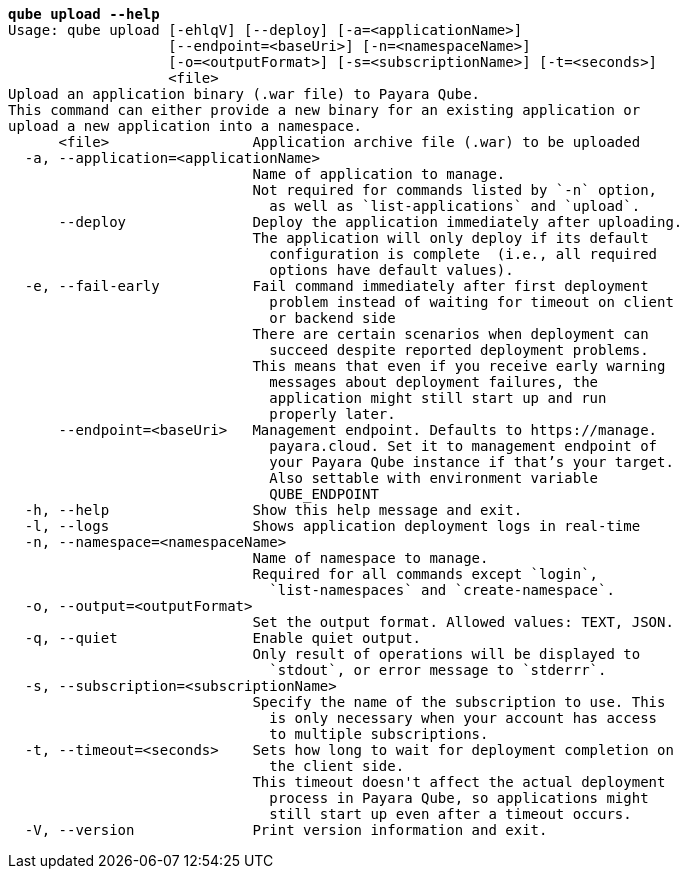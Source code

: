 [listing,subs="+macros,+quotes"]
----
*qube upload --help*
Usage: qube upload [-ehlqV] [--deploy] [-a=<applicationName>]
                   [--endpoint=<baseUri>] [-n=<namespaceName>]
                   [-o=<outputFormat>] [-s=<subscriptionName>] [-t=<seconds>]
                   <file>
Upload an application binary (.war file) to Payara Qube.
This command can either provide a new binary for an existing application or
upload a new application into a namespace.
      <file>                 Application archive file (.war) to be uploaded
  -a, --application=<applicationName>
                             Name of application to manage.
                             Not required for commands listed by +++`+++-n+++`+++ option,
                               as well as +++`+++list-applications+++`+++ and +++`+++upload+++`+++.
      --deploy               Deploy the application immediately after uploading.
                             The application will only deploy if its default
                               configuration is complete  (i.e., all required
                               options have default values).
  -e, --fail-early           Fail command immediately after first deployment
                               problem instead of waiting for timeout on client
                               or backend side
                             There are certain scenarios when deployment can
                               succeed despite reported deployment problems.
                             This means that even if you receive early warning
                               messages about deployment failures, the
                               application might still start up and run
                               properly later.
      --endpoint=<baseUri>   Management endpoint. Defaults to +++https:+++//manage.
                               payara.cloud. Set it to management endpoint of
                               your Payara Qube instance if that’s your target.
                               Also settable with environment variable
                               QUBE+++_+++ENDPOINT
  -h, --help                 Show this help message and exit.
  -l, --logs                 Shows application deployment logs in real-time
  -n, --namespace=<namespaceName>
                             Name of namespace to manage.
                             Required for all commands except +++`+++login+++`+++,
                               +++`+++list-namespaces+++`+++ and +++`+++create-namespace+++`+++.
  -o, --output=<outputFormat>
                             Set the output format. Allowed values: TEXT, JSON.
  -q, --quiet                Enable quiet output.
                             Only result of operations will be displayed to
                               +++`+++stdout+++`+++, or error message to +++`+++stderrr+++`+++.
  -s, --subscription=<subscriptionName>
                             Specify the name of the subscription to use. This
                               is only necessary when your account has access
                               to multiple subscriptions.
  -t, --timeout=<seconds>    Sets how long to wait for deployment completion on
                               the client side.
                             This timeout doesn't affect the actual deployment
                               process in Payara Qube, so applications might
                               still start up even after a timeout occurs.
  -V, --version              Print version information and exit.

----
